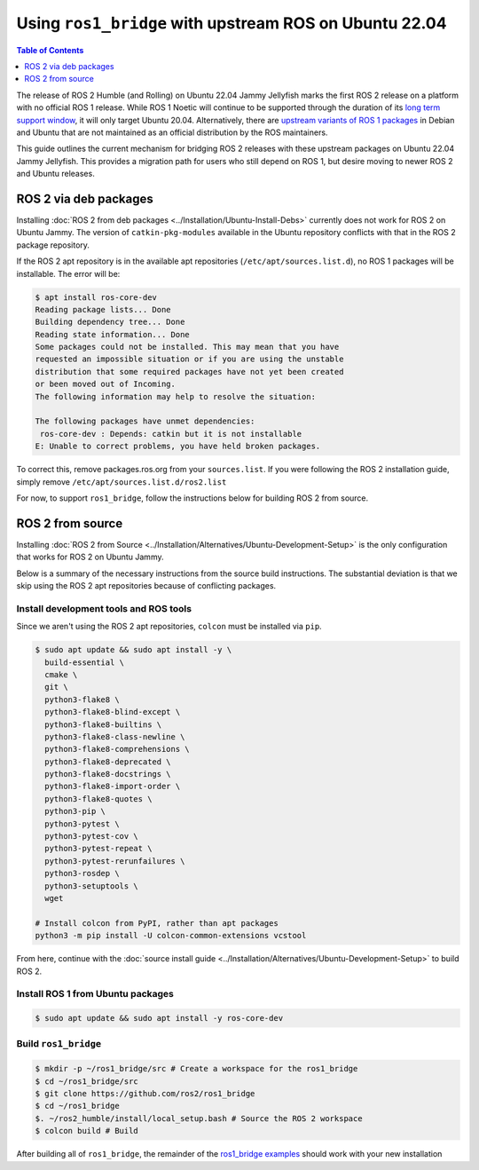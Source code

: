 Using ``ros1_bridge`` with upstream ROS on Ubuntu 22.04
=======================================================

.. contents:: Table of Contents
   :depth: 1
   :local:

The release of ROS 2 Humble (and Rolling) on Ubuntu 22.04 Jammy Jellyfish marks the first ROS 2 release on a platform with no official ROS 1 release.
While ROS 1 Noetic will continue to be supported through the duration of its `long term support window <https://www.ros.org/reps/rep-0003.html#noetic-ninjemys-may-2020-may-2025>`__, it will only target Ubuntu 20.04.
Alternatively, there are `upstream variants of ROS 1 packages <https://packages.ubuntu.com/jammy/ros-desktop>`__ in Debian and Ubuntu that are not maintained as an official distribution by the ROS maintainers.

This guide outlines the current mechanism for bridging ROS 2 releases with these upstream packages on Ubuntu 22.04 Jammy Jellyfish.
This provides a migration path for users who still depend on ROS 1, but desire moving to newer ROS 2 and Ubuntu releases.

ROS 2 via deb packages
----------------------

Installing :doc:`ROS 2 from deb packages <../Installation/Ubuntu-Install-Debs>` currently does not work for ROS 2 on Ubuntu Jammy.
The version of ``catkin-pkg-modules`` available in the Ubuntu repository conflicts with that in the ROS 2 package repository.

If the ROS 2 apt repository is in the available apt repositories (``/etc/apt/sources.list.d``), no ROS 1 packages will be installable.
The error will be:

.. code-block:: console

  $ apt install ros-core-dev
  Reading package lists... Done
  Building dependency tree... Done
  Reading state information... Done
  Some packages could not be installed. This may mean that you have
  requested an impossible situation or if you are using the unstable
  distribution that some required packages have not yet been created
  or been moved out of Incoming.
  The following information may help to resolve the situation:

  The following packages have unmet dependencies:
   ros-core-dev : Depends: catkin but it is not installable
  E: Unable to correct problems, you have held broken packages.

To correct this, remove packages.ros.org from your ``sources.list``.
If you were following the ROS 2 installation guide, simply remove ``/etc/apt/sources.list.d/ros2.list``

For now, to support ``ros1_bridge``, follow the instructions below for building ROS 2 from source.

ROS 2 from source
-----------------

Installing :doc:`ROS 2 from Source <../Installation/Alternatives/Ubuntu-Development-Setup>` is the only configuration that works for ROS 2 on Ubuntu Jammy.

Below is a summary of the necessary instructions from the source build instructions.
The substantial deviation is that we skip using the ROS 2 apt repositories because of conflicting packages.

Install development tools and ROS tools
^^^^^^^^^^^^^^^^^^^^^^^^^^^^^^^^^^^^^^^

Since we aren't using the ROS 2 apt repositories, ``colcon`` must be installed via ``pip``.

.. code-block:: console

   $ sudo apt update && sudo apt install -y \
     build-essential \
     cmake \
     git \
     python3-flake8 \
     python3-flake8-blind-except \
     python3-flake8-builtins \
     python3-flake8-class-newline \
     python3-flake8-comprehensions \
     python3-flake8-deprecated \
     python3-flake8-docstrings \
     python3-flake8-import-order \
     python3-flake8-quotes \
     python3-pip \
     python3-pytest \
     python3-pytest-cov \
     python3-pytest-repeat \
     python3-pytest-rerunfailures \
     python3-rosdep \
     python3-setuptools \
     wget

   # Install colcon from PyPI, rather than apt packages
   python3 -m pip install -U colcon-common-extensions vcstool

From here, continue with the :doc:`source install guide <../Installation/Alternatives/Ubuntu-Development-Setup>` to build ROS 2.

Install ROS 1 from Ubuntu packages
^^^^^^^^^^^^^^^^^^^^^^^^^^^^^^^^^^

.. code-block:: console

   $ sudo apt update && sudo apt install -y ros-core-dev


Build ``ros1_bridge``
^^^^^^^^^^^^^^^^^^^^^

.. code-block:: console

    $ mkdir -p ~/ros1_bridge/src # Create a workspace for the ros1_bridge
    $ cd ~/ros1_bridge/src
    $ git clone https://github.com/ros2/ros1_bridge
    $ cd ~/ros1_bridge
    $. ~/ros2_humble/install/local_setup.bash # Source the ROS 2 workspace
    $ colcon build # Build

After building all of ``ros1_bridge``, the remainder of the `ros1_bridge examples <https://github.com/ros2/ros1_bridge#example-1-run-the-bridge-and-the-example-talker-and-listener>`__ should work with your new installation

